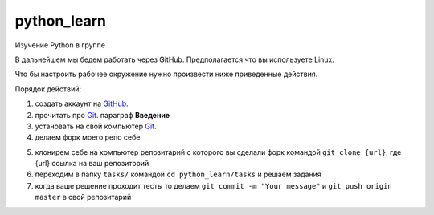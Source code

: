 ************
python_learn
************

Изучение Python в группе

В дальнейшем мы бедем работать через GitHub. Предполагается что вы используете Linux.

Что бы настроить рабочее окружение нужно произвести ниже приведенные действия.

Порядок действий:

1. создать аккаунт на `GitHub <https://github.com/join?source=header-home>`_.
2. прочитать про `Git <https://git-scm.com/book/ru/v1>`_. параграф **Введение**
3. установать на свой компьютер `Git <https://git-scm.com/book/ru/v1/%D0%92%D0%B2%D0%B5%D0%B4%D0%B5%D0%BD%D0%B8%D0%B5-%D0%A3%D1%81%D1%82%D0%B0%D0%BD%D0%BE%D0%B2%D0%BA%D0%B0-Git>`_.
4. делаем форк моего репо себе

.. image:: fork.jpg

5. клонирем себе на компьютер репозитарий с которого вы сделали форк командой ``git clone {url}``, где {url} ссылка на ваш репозиторий
6. переходим в папку ``tasks/`` командой ``cd python_learn/tasks`` и решаем задания
7. когда ваше решение проходит тесты то делаем ``git commit -m "Your message"`` и ``git push origin master`` в свой репозитарий
